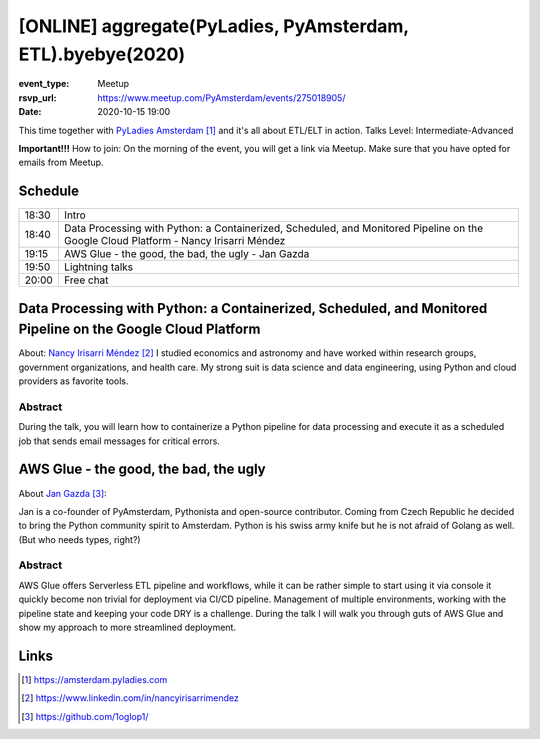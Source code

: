 [ONLINE] aggregate(PyLadies, PyAmsterdam, ETL).byebye(2020)
=======================================================================

:event_type: Meetup
:rsvp_url: https://www.meetup.com/PyAmsterdam/events/275018905/
:date: 2020-10-15 19:00

This time together with `PyLadies Amsterdam`_ and it's all about ETL/ELT in action.
Talks Level: Intermediate-Advanced

**Important!!!** How to join:
On the morning of the event, you will get a link via Meetup. Make sure that you have opted for emails from Meetup.

Schedule
------------------------

.. table::
   :class: table

   ===== =
   18:30 Intro
   18:40 Data Processing with Python: a Containerized, Scheduled, and Monitored Pipeline on the Google Cloud Platform - Nancy Irisarri Méndez
   19:15 AWS Glue - the good, the bad, the ugly - Jan Gazda
   19:50 Lightning talks
   20:00 Free chat
   ===== =

Data Processing with Python: a Containerized, Scheduled, and Monitored Pipeline on the Google Cloud Platform
-------------------------------------------------------------------------------------------------------------

About: `Nancy Irisarri Méndez`_
I studied economics and astronomy and have worked within research groups, government organizations, and health care. My strong suit is data science and data engineering, using Python and cloud providers as favorite tools.

Abstract
~~~~~~~~
During the talk, you will learn how to containerize a Python pipeline for data processing and execute it as a scheduled job that sends email messages for critical errors.

AWS Glue - the good, the bad, the ugly
-----------------------------------------------------------

About `Jan Gazda`_:

Jan is a co-founder of PyAmsterdam, Pythonista and open-source contributor.
Coming from Czech Republic he decided to bring the Python community spirit to Amsterdam.
Python is his swiss army knife but he is not afraid of Golang as well. (But who needs types, right?)

Abstract
~~~~~~~~
AWS Glue offers Serverless ETL pipeline and workflows, while it can be rather simple
to start using it via console it quickly become non trivial for deployment via CI/CD pipeline.
Management of multiple environments, working with the pipeline state and keeping your code DRY
is a challenge. During the talk I will walk you through guts of AWS Glue and show my approach
to more streamlined deployment.

Links
-----

.. _PyLadies Amsterdam: https://amsterdam.pyladies.com
.. _Nancy Irisarri Méndez: https://www.linkedin.com/in/nancyirisarrimendez
.. _Jan Gazda: https://github.com/1oglop1/

.. target-notes::